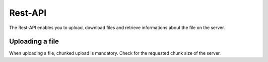 ========
Rest-API
========

The Rest-API enables you to upload, download files and retrieve informations
about the file on the server.

Uploading a file
================
When uploading a file, chunked upload is mandatory. Check for the requested chunk size of the server.
